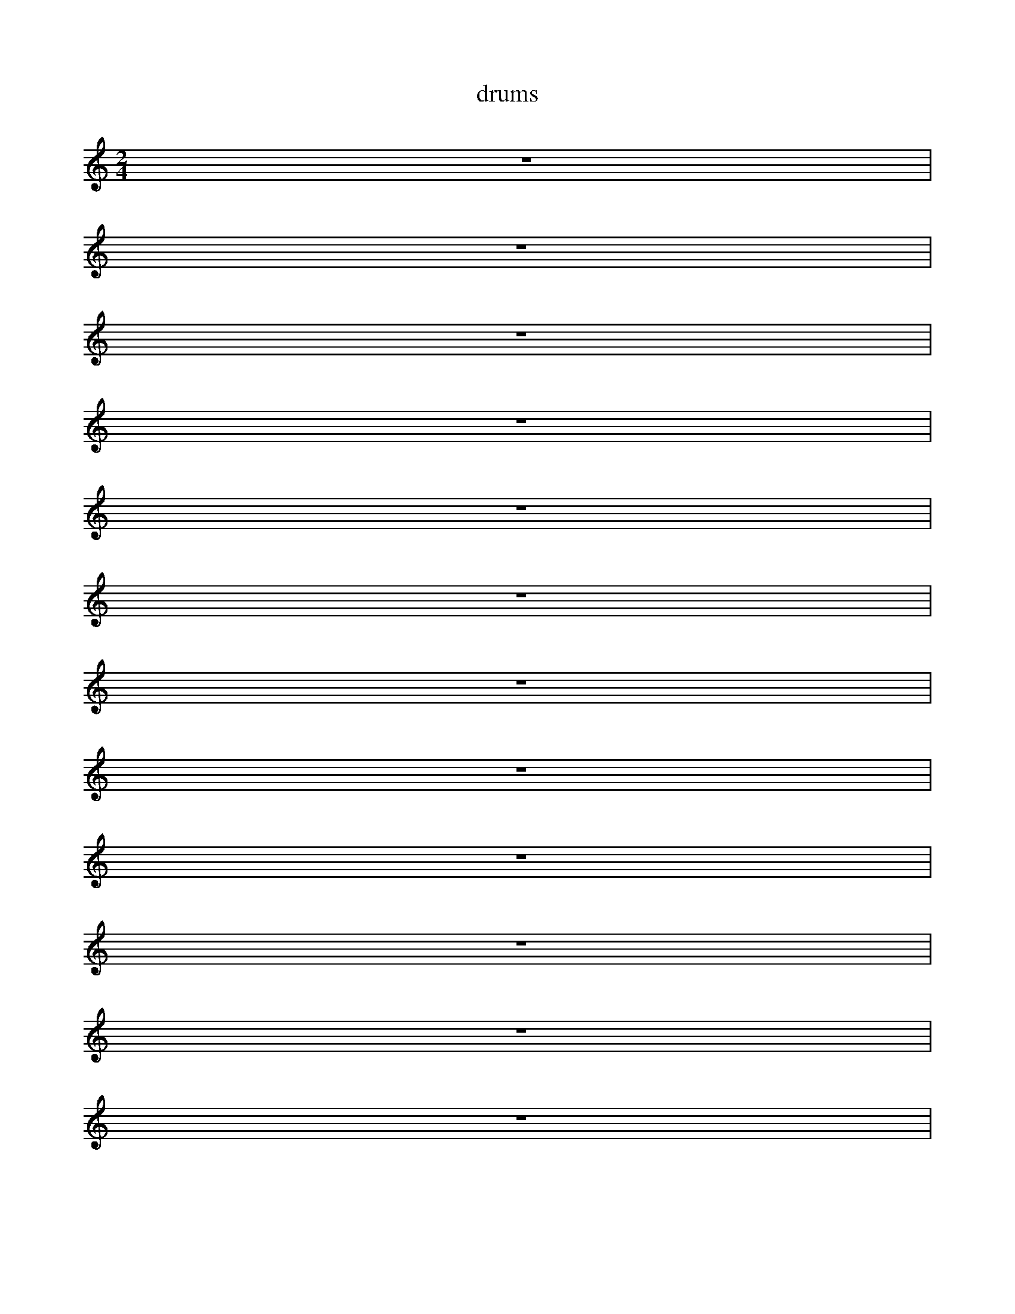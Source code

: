 X:1
T: drums
M: 2/4
L:1/8
K: C
%%MIDI drum dddd 35 36 37 38
%%MIDI drumon
z4|
%%MIDI drum dddd 39 40 41 42
z4|
%%MIDI drum dddd 43 44 45 46
z4|
%%MIDI drum dddd 47 48 49 50
z4|
%%MIDI drum dddd 51 52 53 54
z4|
%%MIDI drum dddd 55 56 57 58
z4|
%%MIDI drum dddd 59 60 61 62
z4|
%%MIDI drum dddd 63 64 65 66
z4|
%%MIDI drum dddd 67 68 69 70
z4|
%%MIDI drum dddd 71 72 73 74
z4|
%%MIDI drum dddd 75 76 77 78
z4|
%%MIDI drum dddd 79 80 81 82
z4|


